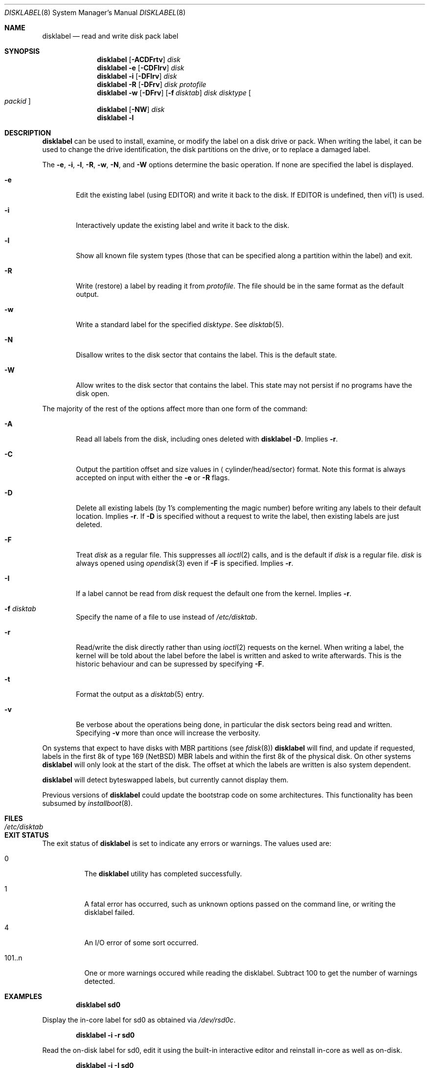 .\"	$NetBSD: disklabel.8,v 1.64 2011/08/02 10:21:12 wiz Exp $
.\"
.\" Copyright (c) 1987, 1988, 1991, 1993
.\"	The Regents of the University of California.  All rights reserved.
.\"
.\" This code is derived from software contributed to Berkeley by
.\" Symmetric Computer Systems.
.\"
.\" Redistribution and use in source and binary forms, with or without
.\" modification, are permitted provided that the following conditions
.\" are met:
.\" 1. Redistributions of source code must retain the above copyright
.\"    notice, this list of conditions and the following disclaimer.
.\" 2. Redistributions in binary form must reproduce the above copyright
.\"    notice, this list of conditions and the following disclaimer in the
.\"    documentation and/or other materials provided with the distribution.
.\" 3. Neither the name of the University nor the names of its contributors
.\"    may be used to endorse or promote products derived from this software
.\"    without specific prior written permission.
.\"
.\" THIS SOFTWARE IS PROVIDED BY THE REGENTS AND CONTRIBUTORS ``AS IS'' AND
.\" ANY EXPRESS OR IMPLIED WARRANTIES, INCLUDING, BUT NOT LIMITED TO, THE
.\" IMPLIED WARRANTIES OF MERCHANTABILITY AND FITNESS FOR A PARTICULAR PURPOSE
.\" ARE DISCLAIMED.  IN NO EVENT SHALL THE REGENTS OR CONTRIBUTORS BE LIABLE
.\" FOR ANY DIRECT, INDIRECT, INCIDENTAL, SPECIAL, EXEMPLARY, OR CONSEQUENTIAL
.\" DAMAGES (INCLUDING, BUT NOT LIMITED TO, PROCUREMENT OF SUBSTITUTE GOODS
.\" OR SERVICES; LOSS OF USE, DATA, OR PROFITS; OR BUSINESS INTERRUPTION)
.\" HOWEVER CAUSED AND ON ANY THEORY OF LIABILITY, WHETHER IN CONTRACT, STRICT
.\" LIABILITY, OR TORT (INCLUDING NEGLIGENCE OR OTHERWISE) ARISING IN ANY WAY
.\" OUT OF THE USE OF THIS SOFTWARE, EVEN IF ADVISED OF THE POSSIBILITY OF
.\" SUCH DAMAGE.
.\"
.\"	@(#)disklabel.8	8.2 (Berkeley) 4/19/94
.\"
.Dd July 25, 2011
.Dt DISKLABEL 8
.Os
.Sh NAME
.Nm disklabel
.Nd read and write disk pack label
.Sh SYNOPSIS
.\" disklabel: read label
.Nm
.Op Fl ACDFrtv
.Ar disk
.\" disklabel -e: read/modify/write using $EDITOR
.Nm
.Fl e
.Op Fl CDFIrv
.Ar disk
.\" disklabel -i: read/modify/write using builtin commands
.Nm
.Fl i
.Op Fl DFIrv
.Ar disk
.\" disklabel -R: write from edited output
.Nm
.Fl R
.Op Fl DFrv
.Ar disk Ar protofile
.\" disklabel -w: write from disctab entry
.Nm
.Fl w
.Op Fl DFrv
.Op Fl f Ar disktab
.Ar disk Ar disktype
.Oo Ar packid Oc
.\" disklabel -NW: disallow/allow writes to the label sector
.Nm
.Op Fl NW
.Ar disk
.\" disklabel -l: list all know file system types
.Nm
.Fl l
.Sh DESCRIPTION
.Nm
can be used to install, examine, or modify the label on a disk drive or pack.
When writing the label, it can be used to change the drive identification,
the disk partitions on the drive, or to replace a damaged label.
.Pp
The
.Fl e , i , l , R , w , N ,
and
.Fl W
options determine the basic operation.
If none are specified the label
is displayed.
.Bl -tag -width flag
.It Fl e
Edit the existing label (using
.Ev EDITOR )
and write it back to the disk.
If
.Ev EDITOR
is undefined, then
.Xr vi 1
is used.
.It Fl i
Interactively update the existing label and write it back to the disk.
.It Fl l
Show all known file system types (those that can be specified along a
partition within the label) and exit.
.It Fl R
Write (restore) a label by reading it from
.Ar protofile .
The file should be in the same format as the default output.
.It Fl w
Write a standard label for the specified
.Ar disktype .
See
.Xr disktab 5 .
.It Fl N
Disallow writes to the disk sector that contains the label.
This is the default state.
.It Fl W
Allow writes to the disk sector that contains the label.
This state may not persist if no programs have the disk open.
.El
.Pp
The majority of the rest of the options affect more than one form of the
command:
.Bl -tag -width flag
.It Fl A
Read all labels from the disk, including ones deleted with
.Nm
.Fl D .
Implies
.Fl r .
.It Fl C
Output the partition offset and size values in
.Aq cylinder/head/sector
format.
Note this format is always accepted on input with either the
.Fl e
or
.Fl R
flags.
.It Fl D
Delete all existing labels (by 1's complementing the magic number) before
writing any labels to their default location.
Implies
.Fl r .
If
.Fl D
is specified without a request to write the label, then existing labels are
just deleted.
.It Fl F
Treat
.Ar disk
as a regular file.
This suppresses all
.Xr ioctl 2
calls, and is the default if
.Ar disk
is a regular file.
.Ar disk
is always opened using
.Xr opendisk 3
even if
.Fl F
is specified.
Implies
.Fl r .
.It Fl I
If a label cannot be read from
.Ar disk
request the default one from the kernel.
Implies
.Fl r .
.It Fl f Ar disktab
Specify the name of a file to use instead of
.Pa /etc/disktab .
.It Fl r
Read/write the disk directly rather than using
.Xr ioctl 2
requests on the kernel.
When writing a label, the kernel will be told about the label before the
label is written and asked to write afterwards.
This is the historic behaviour and can be supressed by specifying
.Fl F .
.It Fl t
Format the output as a
.Xr disktab 5
entry.
.It Fl v
Be verbose about the operations being done, in particular the disk sectors
being read and written.
Specifying
.Fl v
more than once will increase the verbosity.
.El
.Pp
On systems that expect to have disks with MBR partitions (see
.Xr fdisk 8 )
.Nm
will find, and update if requested, labels in the first 8k of type 169
.Pq Nx
MBR labels and within the first 8k of the physical disk.
On other systems
.Nm
will only look at the start of the disk.
The offset at which the labels are written is also system dependent.
.Pp
.Nm
will detect byteswapped labels, but currently cannot display them.
.Pp
Previous versions of
.Nm
could update the bootstrap code on some architectures.
This functionality has been subsumed by
.Xr installboot 8 .
.Sh FILES
.Bl -tag -width /etc/disktab -compact
.It Pa /etc/disktab
.El
.Sh EXIT STATUS
The exit status of
.Nm
is set to indicate any errors or warnings.
The values used are:
.Bl -tag -width indent
.It 0
The
.Nm
utility has completed successfully.
.It 1
A fatal error has occurred, such as unknown options passed on the
command line, or writing the disklabel failed.
.It 4
An I/O error of some sort occurred.
.It 101..n
One or more warnings occured while reading the disklabel.
Subtract 100 to get the number of warnings detected.
.El
.Sh EXAMPLES
.Dl Ic disklabel sd0
.Pp
Display the in-core label for sd0 as obtained via
.Pa /dev/rsd0c .
.Pp
.Dl Ic disklabel -i -r sd0
.Pp
Read the on-disk label for sd0, edit it using the built-in interactive editor and reinstall in-core as well
as on-disk.
.Pp
.Dl Ic disklabel -i -I sd0
.Pp
As previous, but don't fail if there was no label on the disk yet;
provide some default values instead.
.Pp
.Dl Ic disklabel -e -I sd0
.Pp
As previous, only edit using $EDITOR
.Pp
.Dl Ic disklabel -w -r /dev/rsd0c sd2212 foo
.Pp
Create a label for sd0 based on information for
.Dq sd2212
found in
.Pa /etc/disktab ,
using
.Pa foo
as the disk pack label.
If you do not have an entry for your disk in
.Pa /etc/disktab ,
you can use this style to put
an initial label onto a new disk.
Then dump the label to a file (using
.Ic disklabel sd0 \*[Gt] protofile ) ,
editing the file, and replacing the label with
.Ic disklabel -R sd0 protofile .
.Pp
.Dl Ic disklabel -R sd0 mylabel
.Pp
Restore the on-disk and in-core label for sd0 from information in
.Pa mylabel .
.Sh DIAGNOSTICS
The kernel device drivers will not allow the size of a disk partition
to be decreased or the offset of a partition to be changed while it is open.
Some device drivers create a label containing only a single large partition
if a disk is unlabeled; thus, the label must be written to the
.Dq a
partition of the disk while it is open.
This sometimes requires the desired label to be set in two steps,
the first one creating at least one other partition,
and the second setting the label on the new partition
while shrinking the
.Dq a
partition.
.Sh SEE ALSO
.Xr opendisk 3 ,
.Xr disklabel 5 ,
.Xr disktab 5 ,
.Xr dkctl 8 ,
.Xr fdisk 8 ,
.Xr gpt 8 ,
.Xr installboot 8 ,
.Xr mbrlabel 8 ,
.Xr mscdlabel 8
.Sh BUGS
.Pp
The
.Nm
structure stored on disk cannot support partitions/disks greater than 2TB.
Please use
.Xr gpt 8
and
.Xr dkctl 8
to manage partitions and disks larger than 2TB.
.Pp
If the disk partition is not specified in the disk name
(i.e.,
.Ar xy0
instead of
.Ar /dev/rxy0c ) ,
.Nm
will construct the full pathname of the disk and use the
.Dq d
partition on i386, hpcmips, or arc, and the
.Dq c
partition on all others.
.Pp
On the sparc, sparc64, sun2, and sun3
.Nx
systems, the size of each partition must be a multiple of the number
of sectors per cylinder (i.e., each partition must be an integer
number of cylinders), or the boot ROMs will declare the label
invalid and fail to boot the system.
.Pp
In addition, the
.Fl r
option should never be used on a sparc, sparc64, sun2, or sun3 system
boot disk - the
.Nx
kernel translates the
.Nx
disk label into a SunOS compatible format (which is required by the
boot PROMs) when it writes the label.
Using the
.Fl r
flag causes
.Nm
to write directly to disk, and bypass the format translation.
This will result in a disk label that the PROMs will not recognize,
and that therefore cannot be booted from.
